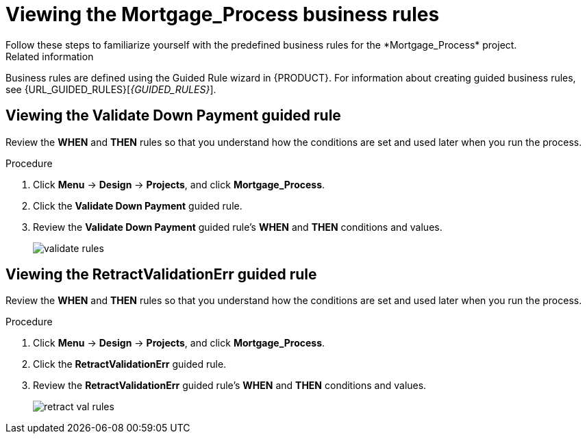 [id='_defining_business_rules']

= Viewing the *Mortgage_Process* business rules
Follow these steps to familiarize yourself with the predefined business rules for the *Mortgage_Process* project.

.Related information
Business rules are defined using the Guided Rule wizard in {PRODUCT}. For information about creating guided business rules, see {URL_GUIDED_RULES}[_{GUIDED_RULES}_].

== Viewing the *Validate Down Payment* guided rule
Review the *WHEN* and *THEN* rules so that you understand how the conditions are set and used later when you run the process.

.Procedure
. Click *Menu* -> *Design* -> *Projects*, and click *Mortgage_Process*.
. Click the *Validate Down Payment* guided rule.
. Review the *Validate Down Payment* guided rule's *WHEN* and *THEN* conditions and values.
+
image::getting-started/validate-rules.png[]

== Viewing the *RetractValidationErr* guided rule
Review the *WHEN* and *THEN* rules so that you understand how the conditions are set and used later when you run the process.

.Procedure
. Click *Menu* -> *Design* -> *Projects*, and click *Mortgage_Process*.
. Click the *RetractValidationErr* guided rule.
. Review the *RetractValidationErr* guided rule's *WHEN* and *THEN* conditions and values.
+
image::getting-started/retract-val-rules.png[]
